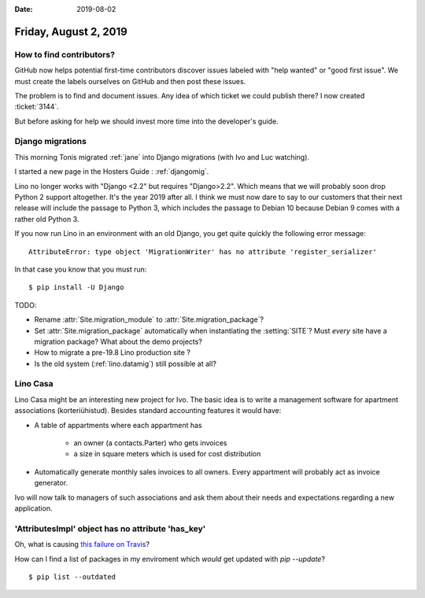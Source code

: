 :date: 2019-08-02

======================
Friday, August 2, 2019
======================

How to find contributors?
=========================

GitHub now helps potential first-time contributors discover issues labeled with
"help wanted" or "good first issue". We must create the labels ourselves on
GitHub and then post these issues.

The problem is to find and document issues. Any idea of which ticket we could
publish there? I now created :ticket:`3144`.

But before asking for help we should invest more time into the developer's
guide.

Django migrations
=================

This morning Tonis migrated :ref:`jane` into Django migrations (with Ivo and Luc
watching).

I started a new page in the Hosters Guide : :ref:`djangomig`.

Lino no longer works with "Django <2.2" but requires "Django>2.2". Which means
that we  will probably soon drop Python 2 support altogether. It's the year 2019
after all. I think we must now dare to say to our customers that their next
release will include the passage to Python 3, which includes the passage to
Debian 10 because Debian 9 comes with a rather old Python 3.

If you now run Lino in an environment with an old Django, you get quite quickly
the following error message::

  AttributeError: type object 'MigrationWriter' has no attribute 'register_serializer'

In that case you know that you must run::

  $ pip install -U Django

TODO:

- Rename :attr:`Site.migration_module` to :attr:`Site.migration_package`?

- Set :attr:`Site.migration_package` automatically when instantiating the :setting:`SITE`?
  Must *every* site have a  migration package? What about the demo projects?

- How to migrate a pre-19.8 Lino production site ?

- Is the old system (:ref:`lino.datamig`) still possible at all?



Lino Casa
=========

Lino Casa might be an interesting new project for Ivo. The basic idea is to
write a management software for apartment associations (korteriühistud).
Besides standard accounting features it would have:

- A table of appartments where each appartment has

   - an owner (a contacts.Parter) who gets invoices
   - a size in square meters which is used for cost distribution

- Automatically generate monthly sales invoices to all owners.  Every appartment
  will probably act as invoice generator.

Ivo will now talk to managers of such associations and ask them about their
needs and expectations regarding a new application.


'AttributesImpl' object has no attribute 'has_key'
==================================================

Oh, what is causing `this failure on Travis
<https://travis-ci.org/lino-framework/welfare/jobs/566508345>`__?

How can I find a list of packages in my enviroment which *would* get updated
with `pip --update`?

::

  $ pip list --outdated
